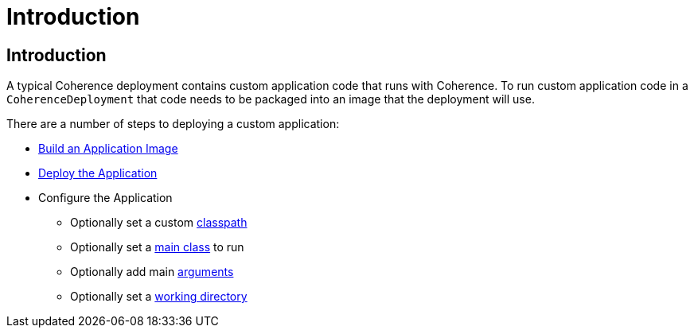 ///////////////////////////////////////////////////////////////////////////////

    Copyright (c) 2020, Oracle and/or its affiliates. All rights reserved.
    Licensed under the Universal Permissive License v 1.0 as shown at
    http://oss.oracle.com/licenses/upl.

///////////////////////////////////////////////////////////////////////////////

= Introduction

== Introduction

A typical Coherence deployment contains custom application code that runs with Coherence.
To run custom application code in a `CoherenceDeployment` that code needs to be packaged into an image that the
deployment will use.

There are a number of steps to deploying a custom application:

* <<coherence_settings/020_build_application.adoc,Build an Application Image>>
* <<coherence_settings/030_deploy_application.adoc,Deploy the Application>>
* Configure the Application
** Optionally set a custom <<jvm_settings/020_classpath.adoc,classpath>>
** Optionally set a <<coherence_settings/040_application_main.adoc,main class>>  to run
** Optionally add main <<coherence_settings/050_application_args.adoc,arguments>>
** Optionally set a <<coherence_settings/060_application_working_dir.adoc,working directory>>
